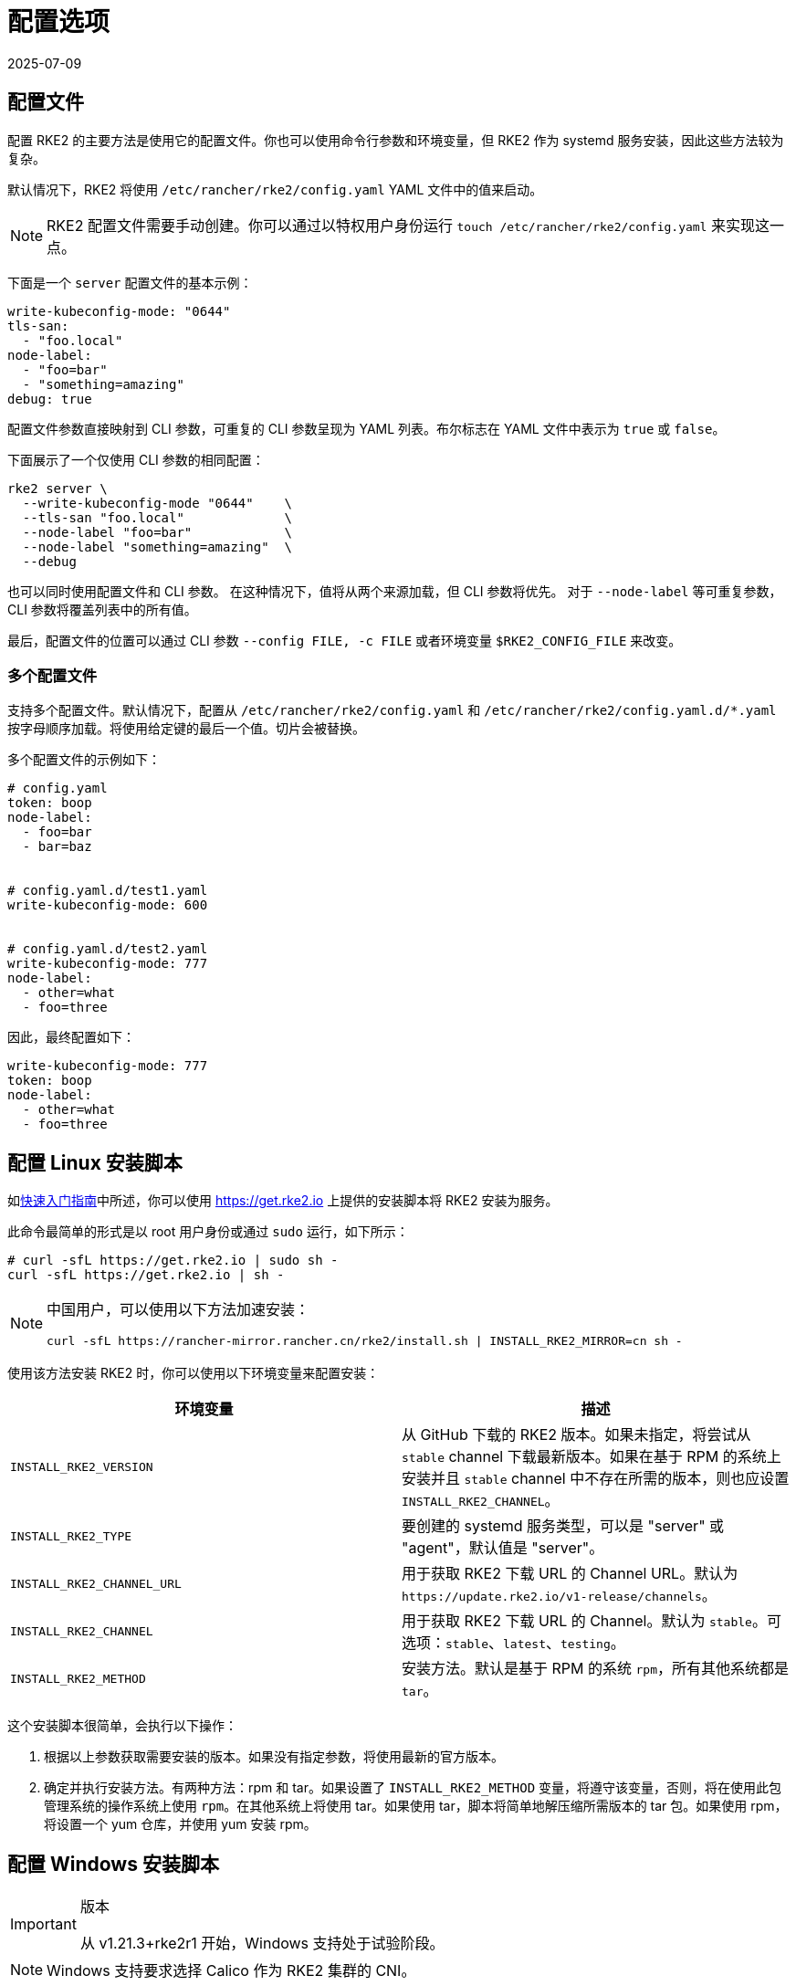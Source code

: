 = 配置选项
:page-languages: [en, zh]
:revdate: 2025-07-09
:page-revdate: {revdate}

== 配置文件

配置 RKE2 的主要方法是使用它的配置文件。你也可以使用命令行参数和环境变量，但 RKE2 作为 systemd 服务安装，因此这些方法较为复杂。

默认情况下，RKE2 将使用 `/etc/rancher/rke2/config.yaml` YAML 文件中的值来启动。

[NOTE]
====
RKE2 配置文件需要手动创建。你可以通过以特权用户身份运行 `touch /etc/rancher/rke2/config.yaml` 来实现这一点。
====


下面是一个 `server` 配置文件的基本示例：

[,yaml]
----
write-kubeconfig-mode: "0644"
tls-san:
  - "foo.local"
node-label:
  - "foo=bar"
  - "something=amazing"
debug: true
----

配置文件参数直接映射到 CLI 参数，可重复的 CLI 参数呈现为 YAML 列表。布尔标志在 YAML 文件中表示为 `true` 或 `false`。

下面展示了一个仅使用 CLI 参数的相同配置：

[,bash]
----
rke2 server \
  --write-kubeconfig-mode "0644"    \
  --tls-san "foo.local"             \
  --node-label "foo=bar"            \
  --node-label "something=amazing"  \
  --debug
----

也可以同时使用配置文件和 CLI 参数。 在这种情况下，值将从两个来源加载，但 CLI 参数将优先。 对于 `--node-label` 等可重复参数，CLI 参数将覆盖列表中的所有值。

最后，配置文件的位置可以通过 CLI 参数 `--config FILE, -c FILE` 或者环境变量 `$RKE2_CONFIG_FILE` 来改变。

=== 多个配置文件

支持多个配置文件。默认情况下，配置从 `/etc/rancher/rke2/config.yaml` 和 `/etc/rancher/rke2/config.yaml.d/*.yaml` 按字母顺序加载。将使用给定键的最后一个值。切片会被替换。

多个配置文件的示例如下：

[,yaml]
----
# config.yaml
token: boop
node-label:
  - foo=bar
  - bar=baz


# config.yaml.d/test1.yaml
write-kubeconfig-mode: 600


# config.yaml.d/test2.yaml
write-kubeconfig-mode: 777
node-label:
  - other=what
  - foo=three
----

因此，最终配置如下：

[,yaml]
----
write-kubeconfig-mode: 777
token: boop
node-label:
  - other=what
  - foo=three
----

== 配置 Linux 安装脚本

如xref:./quickstart.adoc[快速入门指南]中所述，你可以使用 https://get.rke2.io 上提供的安装脚本将 RKE2 安装为服务。

此命令最简单的形式是以 root 用户身份或通过 `sudo` 运行，如下所示：

[,sh]
----
# curl -sfL https://get.rke2.io | sudo sh -
curl -sfL https://get.rke2.io | sh -
----

[NOTE]
====
中国用户，可以使用以下方法加速安装：

----
curl -sfL https://rancher-mirror.rancher.cn/rke2/install.sh | INSTALL_RKE2_MIRROR=cn sh -
----
====


使用该方法安装 RKE2 时，你可以使用以下环境变量来配置安装：

|===
| 环境变量 | 描述

| `INSTALL_RKE2_VERSION`
| 从 GitHub 下载的 RKE2 版本。如果未指定，将尝试从 `stable` channel 下载最新版本。如果在基于 RPM 的系统上安装并且 `stable` channel 中不存在所需的版本，则也应设置 `INSTALL_RKE2_CHANNEL`。

| `INSTALL_RKE2_TYPE`
| 要创建的 systemd 服务类型，可以是 "server" 或 "agent"，默认值是 "server"。

| `INSTALL_RKE2_CHANNEL_URL`
| 用于获取 RKE2 下载 URL 的 Channel URL。默认为 `+https://update.rke2.io/v1-release/channels+`。

| `INSTALL_RKE2_CHANNEL`
| 用于获取 RKE2 下载 URL 的 Channel。默认为 `stable`。可选项：`stable`、`latest`、`testing`。

| `INSTALL_RKE2_METHOD`
| 安装方法。默认是基于 RPM 的系统 `rpm`，所有其他系统都是 `tar`。
|===

这个安装脚本很简单，会执行以下操作：

. 根据以上参数获取需要安装的版本。如果没有指定参数，将使用最新的官方版本。
. 确定并执行安装方法。有两种方法：rpm 和 tar。如果设置了 `INSTALL_RKE2_METHOD` 变量，将遵守该变量，否则，将在使用此包管理系统的操作系统上使用 `rpm`。在其他系统上将使用 tar。如果使用 tar，脚本将简单地解压缩所需版本的 tar 包。如果使用 rpm，将设置一个 yum 仓库，并使用 yum 安装 rpm。

== 配置 Windows 安装脚本

[IMPORTANT]
.版本
====
从 v1.21.3+rke2r1 开始，Windows 支持处于试验阶段。
====


[NOTE]
====
Windows 支持要求选择 Calico 作为 RKE2 集群的 CNI。
====


正如xref:./quickstart.adoc[快速入门指南]中所述，你可以使用位于 https://github.com/rancher/rke2/blob/master/install.ps1 的安装脚本在 Windows Agent 节点上安装 RKE2。

此命令的最简单形式如下：

[,powershell]
----
Invoke-WebRequest -Uri https://raw.githubusercontent.com/rancher/rke2/master/install.ps1 -Outfile install.ps1
----

使用该方法安装 Windows RKE2 agent 时，你可以传入以下参数配置安装脚本：

[,console]
----
SYNTAX

install.ps1 [[-Channel] <String>] [[-Method] <String>] [[-Type] <String>] [[-Version] <String>] [[-TarPrefix] <String>] [-Commit] [[-AgentImagesDir] <String>] [[-ArtifactPath] <String>] [[-ChannelUrl] <String>] [<CommonParameters>]

OPTIONS

-Channel           Channel to use for fetching RKE2 download URL (Default: "stable")
-Method            The installation method to use. Currently tar or choco installation supported. (Default: "tar")
-Type              Type of RKE2 service. Only the "agent" type is supported on Windows. (Default: "agent")
-Version           Version of rke2 to download from Github
-TarPrefix         Installation prefix when using the tar installation method. (Default: `C:/usr/local` unless `C:/usr/local` is read-only or has a dedicated mount point, in which case `C:/opt/rke2` is used instead)
-Commit            (experimental/agent) Commit of RKE2 to download from temporary cloud storage. If set, this forces `--Method=tar`. Intended for development purposes only.
-AgentImagesDir    Installation path for airgap images when installing from CI commit. (Default: `C:/var/lib/rancher/rke2/agent/images`)
-ArtifactPath      If set, the install script will use the local path for sourcing the `rke2.windows-$SUFFIX` and `sha256sum-$ARCH.txt` files rather than the downloading the files from GitHub. Disabled by default.
----

=== 其他 Windows 安装脚本使用示例

==== 安装最新版本而不是稳定版

[,powershell]
----
Invoke-WebRequest -Uri https://raw.githubusercontent.com/rancher/rke2/master/install.ps1 -Outfile install.ps1
./install.ps1 -Channel Latest
----

==== 使用 Tar 安装方法安装最新版本

[,powershell]
----
Invoke-WebRequest -Uri https://raw.githubusercontent.com/rancher/rke2/master/install.ps1 -Outfile install.ps1
./install.ps1 -Channel Latest -Method Tar
----

== 直接运行二进制文件

如前所述，安装脚本主要与将 RKE2 配置为服务运行有关。如果你选择不使用该脚本，只需从我们的 https://github.com/rancher/k3s/releases/latest[releases 页面]下载二进制文件，将文件放在你的路径上并执行即可运行 RKE2。重要命令：

|===
| 命令 | 描述

| `rke2 server`
| 运行 RKE2 management server，它还将启动 Kubernetes control plane 组件，例如 API Server、controller-manager 和 scheduler。仅在 Linux 上支持。

| `rke2 agent`
| 运行 RKE2 Node Agent。这将使 RKE2 作为 Worker 节点运行，同时启动 Kubernetes 节点服务 `kubelet` 和 `kube-proxy`。在 Linux 和 Windows 上支持。

| `rke2 --help`
| 显示命令列表或某个命令的帮助
|===

== 更多信息

关于配置 RKE2 Server 的详细信息，请参阅 xref:../reference/server_config.adoc[Server 配置参考]。

关于配置 RKE2 Agent 的详细信息，请参阅 xref:../reference/linux_agent_config.adoc[Agent 配置参考]

有关配置 RKE2 Windows Agent 的详细信息，请参阅 xref:../reference/windows_agent_config.adoc[Windows Agent 配置参考]。
